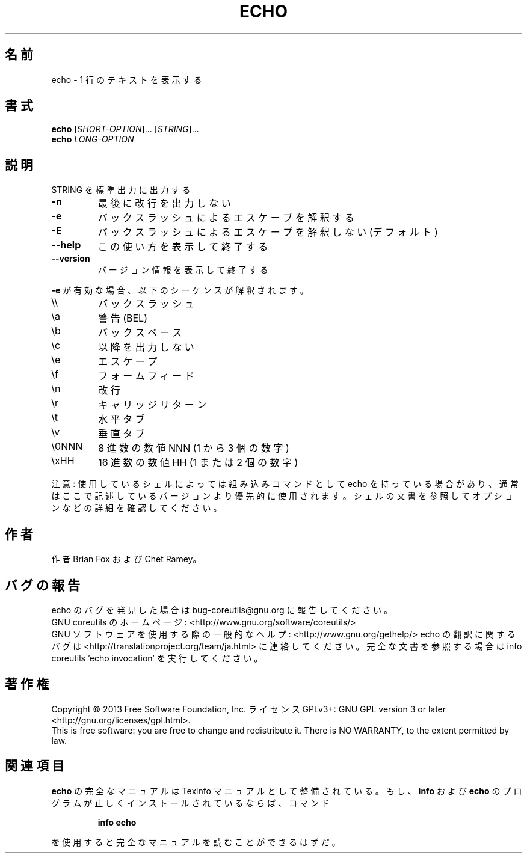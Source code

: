 .\" DO NOT MODIFY THIS FILE!  It was generated by help2man 1.43.3.
.TH ECHO "1" "2014年5月" "GNU coreutils" "ユーザーコマンド"
.SH 名前
echo \- 1 行のテキストを表示する
.SH 書式
.B echo
[\fISHORT-OPTION\fR]... [\fISTRING\fR]...
.br
.B echo
\fILONG-OPTION\fR
.SH 説明
.\" Add any additional description here
.PP
STRING を標準出力に出力する
.TP
\fB\-n\fR
最後に改行を出力しない
.TP
\fB\-e\fR
バックスラッシュによるエスケープを解釈する
.TP
\fB\-E\fR
バックスラッシュによるエスケープを解釈しない (デフォルト)
.TP
\fB\-\-help\fR
この使い方を表示して終了する
.TP
\fB\-\-version\fR
バージョン情報を表示して終了する
.PP
\fB\-e\fR が有効な場合、以下のシーケンスが解釈されます。
.TP
\e\e
バックスラッシュ
.TP
\ea
警告 (BEL)
.TP
\eb
バックスペース
.TP
\ec
以降を出力しない
.TP
\ee
エスケープ
.TP
\ef
フォームフィード
.TP
\en
改行
.TP
\er
キャリッジリターン
.TP
\et
水平タブ
.TP
\ev
垂直タブ
.TP
\e0NNN
8 進数の数値 NNN (1 から 3 個の数字)
.TP
\exHH
16 進数の数値 HH (1 または 2 個の数字)
.PP
注意: 使用しているシェルによっては組み込みコマンドとして echo を持っている場合
があり、通常はここで記述しているバージョンより優先的に使用されます。シェルの
文書を参照してオプションなどの詳細を確認してください。
.SH 作者
作者 Brian Fox および Chet Ramey。
.SH バグの報告
echo のバグを発見した場合は bug\-coreutils@gnu.org に報告してください。
.br
GNU coreutils のホームページ: <http://www.gnu.org/software/coreutils/>
.br
GNU ソフトウェアを使用する際の一般的なヘルプ: <http://www.gnu.org/gethelp/>
echo の翻訳に関するバグは <http://translationproject.org/team/ja.html> に連絡してください。
完全な文書を参照する場合は info coreutils 'echo invocation' を実行してください。
.SH 著作権
Copyright \(co 2013 Free Software Foundation, Inc.
ライセンス GPLv3+: GNU GPL version 3 or later <http://gnu.org/licenses/gpl.html>.
.br
This is free software: you are free to change and redistribute it.
There is NO WARRANTY, to the extent permitted by law.
.SH 関連項目
.B echo
の完全なマニュアルは Texinfo マニュアルとして整備されている。もし、
.B info
および
.B echo
のプログラムが正しくインストールされているならば、コマンド
.IP
.B info echo
.PP
を使用すると完全なマニュアルを読むことができるはずだ。
